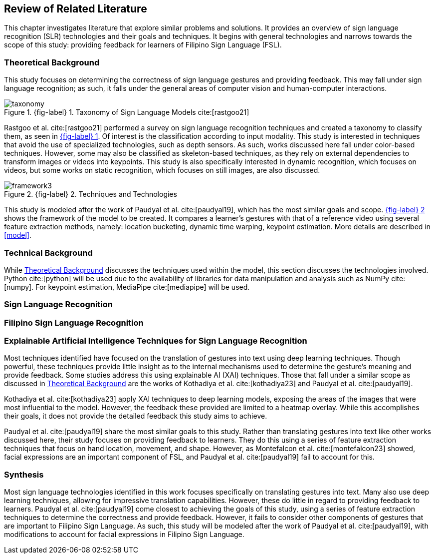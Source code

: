 [#rrl]
== Review of Related Literature

This chapter investigates literature that explore similar problems and solutions. It provides an overview of sign language recognition (SLR) technologies and their goals and techniques. It begins with general technologies and narrows towards the scope of this study: providing feedback for learners of Filipino Sign Language (FSL).

[#theoretical]
=== Theoretical Background

This study focuses on determining the correctness of sign language gestures and providing feedback. This may fall under sign language recognition; as such, it falls under the general areas of computer vision and human-computer interactions.

// see src/manuscript.adoc for explanation how to make figures
:fig-label-taxonomy: {fig-label} {counter:fig}
.{fig-label-taxonomy}. Taxonomy of Sign Language Models cite:[rastgoo21]
[#fig-taxonomy]
image::../images/taxonomy.png[taxonomy]

Rastgoo et al. cite:[rastgoo21] performed a survey on sign language recognition techniques and created a taxonomy to classify them, as seen in <<fig-taxonomy,{fig-label-taxonomy}>>. Of interest is the classification according to input modality. This study is interested in techniques that avoid the use of specialized technologies, such as depth sensors. As such, works discussed here fall under color-based techniques. However, some may also be classified as skeleton-based techniques, as they rely on external dependencies to transform images or videos into keypoints. This study is also specifically interested in dynamic recognition, which focuses on videos, but some works on static recognition, which focuses on still images, are also discussed.

// see src/manuscript.adoc for explanation how to make figures
:fig-label-framework: {fig-label} {counter:fig}
.{fig-label-framework}. Techniques and Technologies
[#fig-framework]
image::../images/framework.png[framework{counter:fig}]

This study is modeled after the work of Paudyal et al. cite:[paudyal19], which has the most similar goals and scope. <<fig-framework,{fig-label-framework}>> shows the framework of the model to be created. It compares a learner's gestures with that of a reference video using several feature extraction methods, namely: location bucketing, dynamic time warping, keypoint estimation. More details are described in <<model>>.

[#technical]
=== Technical Background

While <<theoretical>> discusses the techniques used within the model, this section discusses the technologies involved. Python cite:[python] will be used due to the availability of libraries for data manipulation and analysis such as NumPy cite:[numpy]. For keypoint estimation, MediaPipe cite:[mediapipe] will be used.

[#slr]
=== Sign Language Recognition

[#fslr]
=== Filipino Sign Language Recognition

[#tools]
=== Explainable Artificial Intelligence Techniques for Sign Language Recognition

Most techniques identified have focused on the translation of gestures into text using deep learning techniques. Though powerful, these techniques provide little insight as to the internal mechanisms used to determine the gesture's meaning and provide feedback. Some studies address this using explainable AI (XAI) techniques. Those that fall under a similar scope as discussed in <<theoretical>> are the works of Kothadiya et al. cite:[kothadiya23] and Paudyal et al. cite:[paudyal19].

Kothadiya et al. cite:[kothadiya23] apply XAI techniques to deep learning models, exposing the areas of the images that were most influential to the model. However, the feedback these provided are limited to a heatmap overlay. While this accomplishes their goals, it does not provide the detailed feedback this study aims to achieve.

Paudyal et al. cite:[paudyal19] share the most similar goals to this study. Rather than translating gestures into text like other works discussed here, their study focuses on providing feedback to learners. They do this using a series of feature extraction techniques that focus on hand location, movement, and shape. However, as Montefalcon et al. cite:[montefalcon23] showed, facial expressions are an important component of FSL, and Paudyal et al. cite:[paudyal19] fail to account for this.

[#synthesis]
=== Synthesis

Most sign language technologies identified in this work focuses specifically on translating gestures into text. Many also use deep learning techniques, allowing for impressive translation capabilities. However, these do little in regard to providing feedback to learners. Paudyal et al. cite:[paudyal19] come closest to achieving the goals of this study, using a series of feature extraction techniques to determine the correctness and provide feedback. However, it fails to consider other components of gestures that are important to Filipino Sign Language. As such, this study will be modeled after the work of Paudyal et al. cite:[paudyal19], with modifications to account for facial expressions in Filipino Sign Language.
